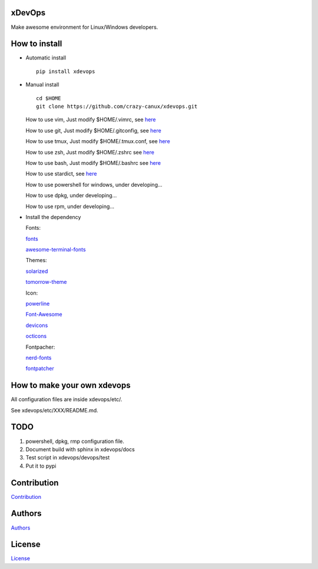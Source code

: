 xDevOps
=======

Make awesome environment for Linux/Windows developers.

.. figure:: /data/all.png
   :alt: pic

.. figure:: /data/vim.png
   :alt: pic1

.. figure:: /data/tmux.png
   :alt: pic2

.. figure:: /data/stardict.png
   :alt: pic3

.. figure:: /data/sdcv.png
   :alt: pic4

How to install
==============

-  Automatic install

   ::

       pip install xdevops

-  Manual install

   ::

       cd $HOME
       git clone https://github.com/crazy-canux/xdevops.git

   How to use vim, Just modify $HOME/.vimrc, see `here </etc/vim/README.md>`__

   How to use git, Just modify $HOME/.gitconfig, see `here </etc/git/README.md>`__

   How to use tmux, Just modify $HOME/.tmux.conf, see `here </etc/tmux/README.md>`__

   How to use zsh, Just modify $HOME/.zshrc see `here </etc/zsh/README.md>`__

   How to use bash, Just modify $HOME/.bashrc see `here </etc/bash/README.md>`__

   How to use stardict, see `here </etc/stardict/README.md>`__

   How to use powershell for windows, under developing...

   How to use dpkg, under developing...

   How to use rpm, under developing...

-  Install the dependency

   Fonts:

   `fonts <https://github.com/powerline/fonts>`__

   `awesome-terminal-fonts <https://github.com/gabrielelana/awesome-terminal-fonts>`__

   Themes:

   `solarized <https://github.com/altercation/solarized>`__

   `tomorrow-theme <https://github.com/chriskempson/tomorrow-theme>`__

   Icon:

   `powerline <https://github.com/powerline/powerline>`__

   `Font-Awesome <https://github.com/FortAwesome/Font-Awesome>`__

   `devicons <https://github.com/vorillaz/devicons>`__

   `octicons <https://github.com/primer/octicons>`__

   Fontpacher:

   `nerd-fonts <https://github.com/ryanoasis/nerd-fonts>`__

   `fontpatcher <https://github.com/powerline/fontpatcher>`__

How to make your own xdevops
============================

All configuration files are inside xdevops/etc/.

See xdevops/etc/XXX/README.md.

TODO
====

1. powershell, dpkg, rmp configuration file.
2. Document build with sphinx in xdevops/docs
3. Test script in xdevops/devops/test
4. Put it to pypi

Contribution
============

`Contribution <CONTRIBUTING.md>`__

Authors
=======

`Authors <AUTHORS.md>`__

License
=======

`License <LICENSE>`__
